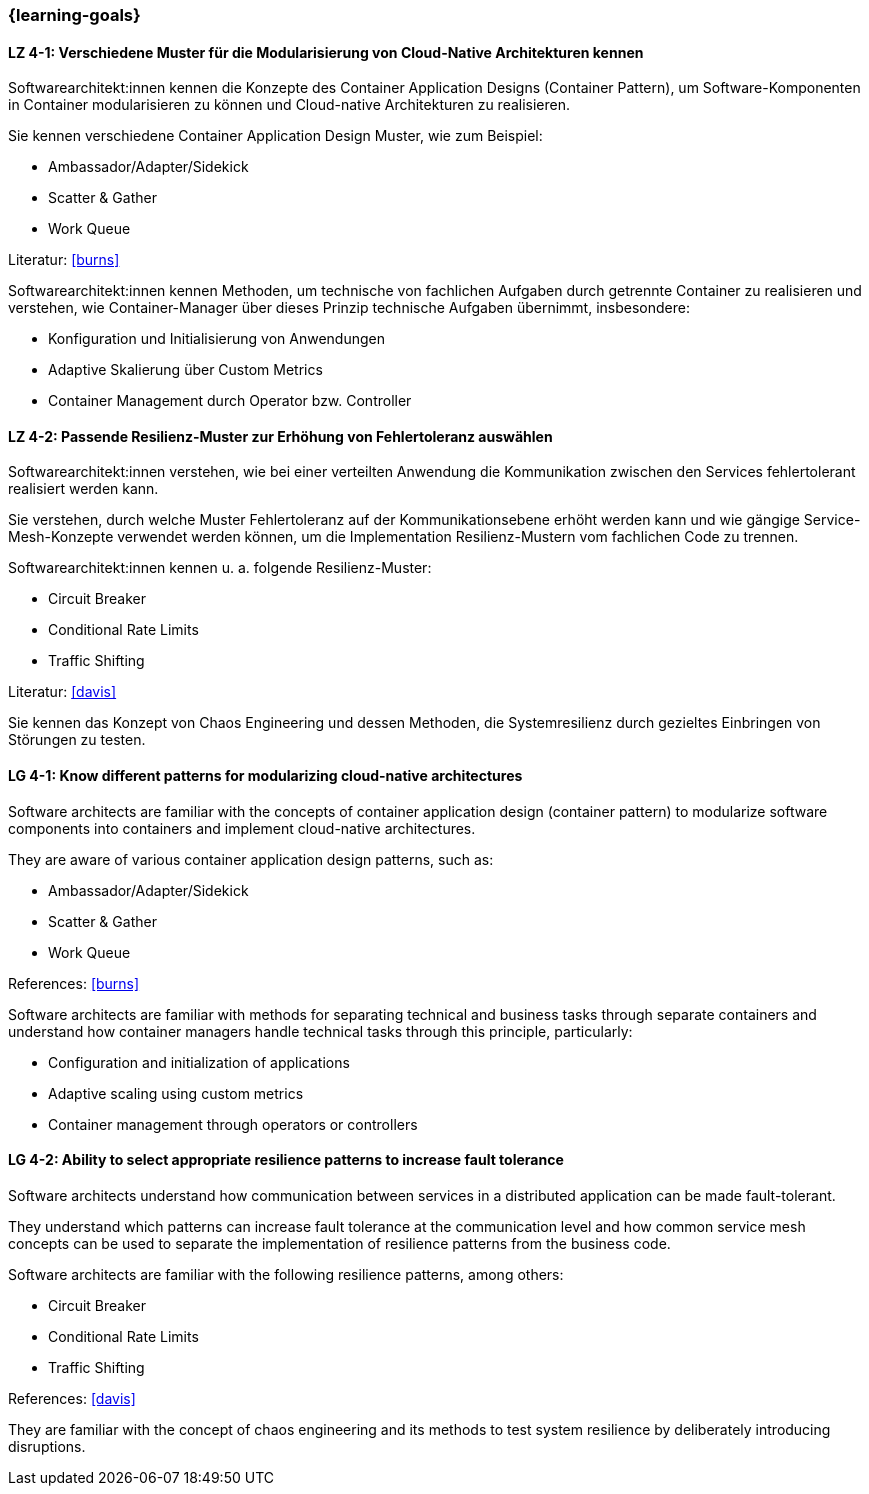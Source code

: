 === {learning-goals}

// tag::DE[]
[[LZ-4-1]]
==== LZ 4-1: Verschiedene Muster für die Modularisierung von Cloud-Native Architekturen kennen

Softwarearchitekt:innen kennen die Konzepte des Container Application Designs (Container Pattern), um Software-Komponenten in Container modularisieren zu können und Cloud-native Architekturen zu realisieren.

Sie kennen verschiedene Container Application Design Muster, wie zum Beispiel:

* Ambassador/Adapter/Sidekick
* Scatter & Gather
* Work Queue

Literatur: <<burns>>

Softwarearchitekt:innen kennen Methoden, um technische von fachlichen Aufgaben durch getrennte Container zu realisieren und verstehen, wie Container-Manager über dieses Prinzip technische Aufgaben übernimmt, insbesondere:

* Konfiguration und Initialisierung von Anwendungen
* Adaptive Skalierung über Custom Metrics
* Container Management durch Operator bzw. Controller

[[LZ-4-2]]
==== LZ 4-2: Passende Resilienz-Muster zur Erhöhung von Fehlertoleranz auswählen

Softwarearchitekt:innen verstehen, wie bei einer verteilten Anwendung die Kommunikation zwischen den Services fehlertolerant realisiert werden kann.

Sie verstehen, durch welche Muster Fehlertoleranz auf der Kommunikationsebene erhöht werden kann und wie gängige Service-Mesh-Konzepte verwendet werden können, um die Implementation Resilienz-Mustern vom fachlichen Code zu trennen.

Softwarearchitekt:innen kennen u. a. folgende Resilienz-Muster:

* Circuit Breaker
* Conditional Rate Limits
* Traffic Shifting

Literatur: <<davis>>

Sie kennen das Konzept von Chaos Engineering und dessen Methoden, die Systemresilienz durch gezieltes Einbringen von Störungen zu testen.

// end::DE[]

// tag::EN[]
[[LG-4-1]]
==== LG 4-1: Know different patterns for modularizing cloud-native architectures

Software architects are familiar with the concepts of container application design (container pattern) to modularize software components into containers and implement cloud-native architectures.

They are aware of various container application design patterns, such as:

* Ambassador/Adapter/Sidekick
* Scatter & Gather
* Work Queue

References: <<burns>>

Software architects are familiar with methods for separating technical and business tasks through separate containers and understand how container managers handle technical tasks through this principle, particularly:

* Configuration and initialization of applications
* Adaptive scaling using custom metrics
* Container management through operators or controllers

[[LG-4-2]]
==== LG 4-2: Ability to select appropriate resilience patterns to increase fault tolerance

Software architects understand how communication between services in a distributed application can be made fault-tolerant.

They understand which patterns can increase fault tolerance at the communication level and how common service mesh concepts can be used to separate the implementation of resilience patterns from the business code.

Software architects are familiar with the following resilience patterns, among others:

* Circuit Breaker
* Conditional Rate Limits
* Traffic Shifting

References: <<davis>>

They are familiar with the concept of chaos engineering and its methods to test system resilience by deliberately introducing disruptions.

// end::EN[]
